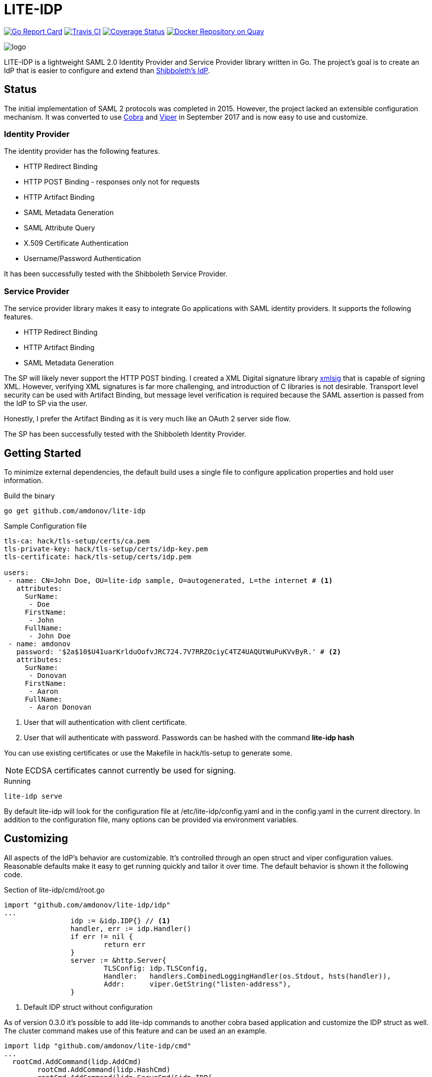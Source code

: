 = LITE-IDP

https://goreportcard.com/report/github.com/amdonov/lite-idp[image:https://goreportcard.com/badge/github.com/amdonov/lite-idp[Go Report Card]]
https://travis-ci.org/amdonov/lite-idp[image:https://travis-ci.org/amdonov/lite-idp.svg?branch=master[Travis CI]]
https://coveralls.io/github/amdonov/lite-idp?branch=master[image:https://coveralls.io/repos/github/amdonov/lite-idp/badge.svg?branch=master[Coverage Status]]
image:https://quay.io/repository/amdonov/lite-idp/status["Docker Repository on Quay", link="https://quay.io/repository/amdonov/lite-idp"]

image::logo.png[]

LITE-IDP is a lightweight SAML 2.0 Identity Provider and Service Provider library written in Go. The project's goal is to create an IdP that is easier to configure and extend than https://www.shibboleth.net/[Shibboleth's IdP].

== Status

The initial implementation of SAML 2 protocols was completed in 2015. However, the project lacked an extensible configuration mechanism. It was converted to use https://github.com/spf13/cobra[Cobra] and https://github.com/spf13/viper[Viper] in September 2017 and is now easy to use and customize.

=== Identity Provider

The identity provider has the following features.

* HTTP Redirect Binding
* HTTP POST Binding - responses only not for requests
* HTTP Artifact Binding
* SAML Metadata Generation
* SAML Attribute Query
* X.509 Certificate Authentication
* Username/Password Authentication

It has been successfully tested with the Shibboleth Service Provider.

=== Service Provider

The service provider library makes it easy to integrate Go applications with SAML identity providers. It supports the following features.

* HTTP Redirect Binding
* HTTP Artifact Binding
* SAML Metadata Generation

The SP will likely never support the HTTP POST binding. I created a XML Digital signature library https://github.com/amdonov/xmlsig[xmlsig] that is capable of signing XML. However, verifying XML signatures is far more challenging, and introduction of C libraries is not desirable. Transport level security can be used with Artifact Binding, but message level verification is required because the SAML assertion is passed from the IdP to SP via the user.

Honestly, I prefer the Artifact Binding as it is very much like an OAuth 2 server side flow.

The SP has been successfully tested with the Shibboleth Identity Provider.

== Getting Started

To minimize external dependencies, the default build uses a single file to configure application properties and hold user information.

.Build the binary
----
go get github.com/amdonov/lite-idp
----

.Sample Configuration file
----
tls-ca: hack/tls-setup/certs/ca.pem
tls-private-key: hack/tls-setup/certs/idp-key.pem
tls-certificate: hack/tls-setup/certs/idp.pem

users:
 - name: CN=John Doe, OU=lite-idp sample, O=autogenerated, L=the internet # <1>
   attributes:
     SurName: 
      - Doe
     FirstName: 
      - John
     FullName: 
      - John Doe
 - name: amdonov
   password: '$2a$10$U41uarKrlduOofvJRC724.7V7RRZOciyC4TZ4UAQUtWuPuKVvByR.' # <2>
   attributes:
     SurName: 
      - Donovan
     FirstName: 
      - Aaron
     FullName: 
      - Aaron Donovan
----
<1> User that will authentication with client certificate. 
<2> User that will authenticate with password. Passwords can be hashed with the command *lite-idp hash*  

You can use existing certificates or use the Makefile in hack/tls-setup to generate some. 

NOTE: ECDSA certificates cannot currently be used for signing.

.Running
----
lite-idp serve
----

By default lite-idp will look for the configuration file at /etc/lite-idp/config.yaml and in the config.yaml in the current directory. In addition to the configuration file, many options can be provided via environment variables.

== Customizing

All aspects of the IdP's behavior are customizable. It's controlled through an open struct and viper configuration values. Reasonable defaults make it easy to get running quickly and tailor it over time. The default behavior is shown it the following code.

.Section of lite-idp/cmd/root.go
----
import "github.com/amdonov/lite-idp/idp"
...
		idp := &idp.IDP{} // <1>
		handler, err := idp.Handler()
		if err != nil {
			return err
		}
		server := &http.Server{
			TLSConfig: idp.TLSConfig,
			Handler:   handlers.CombinedLoggingHandler(os.Stdout, hsts(handler)),
			Addr:      viper.GetString("listen-address"),
		}
----
<1> Default IDP struct without configuration

As of version 0.3.0 it's possible to add lite-idp commands
to another cobra based application and customize the IDP struct as well. The cluster 
command makes use of this feature and can be used an an example.

----

import lidp "github.com/amdonov/lite-idp/cmd"
...
  rootCmd.AddCommand(lidp.AddCmd)
	rootCmd.AddCommand(lidp.HashCmd)
	rootCmd.AddCommand(lidp.ServeCmd(&idp.IDP{
   // customization here
	}))
...  
----

One can examine the struct to see integration points. Some key ones are highlighted below.

=== Password Validation

Many organizations still use username/password for authentication. Validation of user provided passwords is controlled by the IDP's PasswordValidator. If one isn't provided it will use a simple one that reads hashed passwords from the configuration file. Developers can use that implementation as example. Viper makes it easy retrieve any required custom parameters from the configuration file.

.PasswordValidator interface
----
type PasswordValidator interface {
	Validate(user, password string) error
}
----

=== User Attributes

The IdP enables retrieval of user attributes from multiple sources through the AttributeSource interface. The IdP will read attributes from the configuration file if no AttributeSources are provided.

.AttributeSource interface
----
type AttributeSource interface {
	AddAttributes(*model.User, *model.AuthnRequest) error
}
----

=== Login Page

The default login page was created using http://www.patternfly.org/[Patternfly's] login template. The hack/ui folder contains a small npm project that packages the HTML, JavaScript, and assets for bundling and inclusion in a go source file with https://github.com/elazarl/go-bindata-assetfs[go-bindata-assetfs].

image::login.png[]

=== Storing State

The IdP needs to store some state both short term (minutes) and longer term (hours). For example, keeping request information while a user enters data in a login form or maintaining active sessions to enable single-sign on. Both cases are handled through a common interface.

.Cache interface
----
type Cache interface {
	Set(key string, entry []byte) error
	Get(key string) ([]byte, error)
	Delete(key string) error
}
----

Data is marshalled to a byte slice using protocol buffers to save space and increase performance. The default implementation uses https://github.com/allegro/bigcache[BigCache]. It's trival to replace this implementation with something like Redis or memcached if desired. The relevant IDP fields are TempCache and UserCache. There is a Redis implementation in store/redis that is used when running in cluster mode.

== Clustered Deployments

It's possible to scale the IdP horizontally and use centralized state and configuration. Viper supports retrieval of configuration information from etcd, and as discussed in Storing State, the IdP can store all state information in external systems. To run a cluster set configure Redis properties and run the cluster command.

.Sample Redis configuration section
----
redis:
 address: "redis:6379"
 password: money
----

.Running with Redis cache
----
lite-idp cluster
----